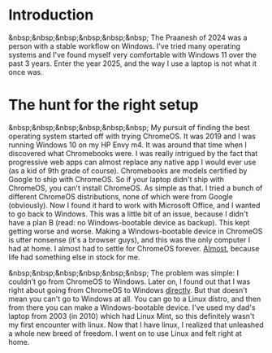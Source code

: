 #+OPTIONS: toc:nil
#+begin_export markdown
---
title: "Paste-cat"
date: 2025-03-16
description: "How uniqueness and inspiration met in my workflow"
---
#+end_export

#+TOC: headlines 2

* Introduction
&nbsp;&nbsp;&nbsp;&nbsp;&nbsp;&nbsp; The Praanesh of 2024 was a person with a stable
workflow on Windows. I've tried many operating systems and I've found myself
very comfortable with Windows 11 over the past 3 years. Enter the year 2025, and
the way I use a laptop is not what it once was.

* The hunt for the right setup
&nbsp;&nbsp;&nbsp;&nbsp;&nbsp;&nbsp; My pursuit of finding the best operating
system started off with trying ChromeOS. It was 2019 and I was running Windows
10 on my HP Envy m4. It was around that time when I discovered what Chromebooks
were. I was really intrigued by the fact that progressive web apps can almost
replace any native app I would ever use (as a kid of 9th grade of course).
Chromebooks are models certified by Google to ship with ChromeOS. So if your
laptop didn't ship with ChromeOS, you can't install ChromeOS. As simple as that.
I tried a bunch of different ChromeOS distributions, none of which were from
Google (obviously). Now I found it hard to work with Microsoft Office, and I
wanted to go back to Windows. This was a little bit of an issue, because I
didn't have a plan B (read: no Windows-bootable device as backup). This kept getting worse
and worse. Making a Windows-bootable device in ChromeOS is utter nonsense (it's
a browser guys), and this was the only computer I had at home. I almost had to
settle for ChromeOS forever. _Almost_, because life had something else in stock
for me.

&nbsp;&nbsp;&nbsp;&nbsp;&nbsp;&nbsp; The problem was simple: I couldn't go from
ChromeOS to Windows. Later on, I found out that I was right about going from
ChromeOS to Windows _directly_. But that doesn't mean you can't go to Windows at
all. You can go to a Linux distro, and then from there you can make a
Windows-bootable device. I've used my dad's laptop from 2003 (in 2010) which had
Linux Mint, so this definitely wasn't my first encounter with linux. Now that I
have linux, I realized that unleashed a whole new breed of freedom. I went on to
use Linux and felt right at home.
